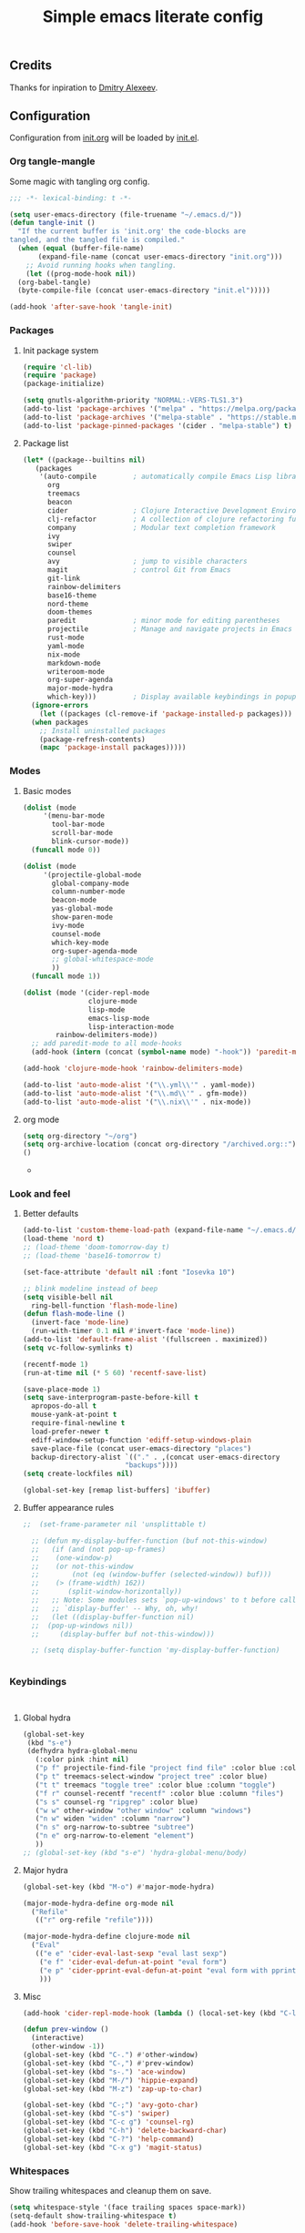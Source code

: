 #+TITLE: Simple emacs literate config
#+BABEL: :cache yes
#+STARTUP: content
#+LATEX_HEADER: \usepackage{parskip}
#+LATEX_HEADER: \usepackage{inconsolata}
#+LATEX_HEADER: \usepackage[utf8]{inputenc}
#+PROPERTY: header-args :tangle yes

** Credits

Thanks for inpiration to [[https://github.com/mitrx][Dmitry Alexeev]].

** Configuration

Configuration from [[./init.org][init.org]] will be loaded by [[./init.el][init.el]].

*** Org tangle-mangle

Some magic with tangling org config.

#+BEGIN_SRC emacs-lisp
;;; -*- lexical-binding: t -*-
#+END_SRC

#+BEGIN_SRC emacs-lisp
  (setq user-emacs-directory (file-truename "~/.emacs.d/"))
  (defun tangle-init ()
    "If the current buffer is 'init.org' the code-blocks are
  tangled, and the tangled file is compiled."
    (when (equal (buffer-file-name)
		 (expand-file-name (concat user-emacs-directory "init.org")))
      ;; Avoid running hooks when tangling.
      (let ((prog-mode-hook nil))
	(org-babel-tangle)
	(byte-compile-file (concat user-emacs-directory "init.el")))))

  (add-hook 'after-save-hook 'tangle-init)
#+END_SRC

*** Packages
**** Init package system
#+BEGIN_SRC emacs-lisp
(require 'cl-lib)
(require 'package)
(package-initialize)
#+END_SRC

#+BEGIN_SRC emacs-lisp
(setq gnutls-algorithm-priority "NORMAL:-VERS-TLS1.3")
(add-to-list 'package-archives '("melpa" . "https://melpa.org/packages/"))
(add-to-list 'package-archives '("melpa-stable" . "https://stable.melpa.org/packages/"))
(add-to-list 'package-pinned-packages '(cider . "melpa-stable") t)
#+END_SRC

**** Package list
#+BEGIN_SRC emacs-lisp
  (let* ((package--builtins nil)
	 (packages
	  '(auto-compile         ; automatically compile Emacs Lisp libraries
	    org
	    treemacs
	    beacon
	    cider                ; Clojure Interactive Development Environment
	    clj-refactor         ; A collection of clojure refactoring functions
	    company              ; Modular text completion framework
	    ivy
	    swiper
	    counsel
	    avy                  ; jump to visible characters
	    magit                ; control Git from Emacs
	    git-link
	    rainbow-delimiters
	    base16-theme
	    nord-theme
	    doom-themes
	    paredit              ; minor mode for editing parentheses
	    projectile           ; Manage and navigate projects in Emacs easily
	    rust-mode
	    yaml-mode
	    nix-mode
	    markdown-mode
	    writeroom-mode
	    org-super-agenda
	    major-mode-hydra
	    which-key)))         ; Display available keybindings in popup
    (ignore-errors
      (let ((packages (cl-remove-if 'package-installed-p packages)))
	(when packages
	  ;; Install uninstalled packages
	  (package-refresh-contents)
	  (mapc 'package-install packages)))))
#+END_SRC

*** Modes

**** Basic modes

#+BEGIN_SRC emacs-lisp
  (dolist (mode
	   '(menu-bar-mode
	     tool-bar-mode
	     scroll-bar-mode
	     blink-cursor-mode))
    (funcall mode 0))

  (dolist (mode
	   '(projectile-global-mode
	     global-company-mode
	     column-number-mode
	     beacon-mode
	     yas-global-mode
	     show-paren-mode
	     ivy-mode
	     counsel-mode
	     which-key-mode
	     org-super-agenda-mode
	     ;; global-whitespace-mode
	     ))
    (funcall mode 1))
#+END_SRC

#+BEGIN_SRC emacs-lisp
(dolist (mode '(cider-repl-mode
                clojure-mode
                lisp-mode
                emacs-lisp-mode
                lisp-interaction-mode
		rainbow-delimiters-mode))
  ;; add paredit-mode to all mode-hooks
  (add-hook (intern (concat (symbol-name mode) "-hook")) 'paredit-mode))
#+END_SRC

#+BEGIN_SRC emacs-lisp
(add-hook 'clojure-mode-hook 'rainbow-delimiters-mode)
#+END_SRC

#+BEGIN_SRC emacs-lisp
(add-to-list 'auto-mode-alist '("\\.yml\\'" . yaml-mode))
(add-to-list 'auto-mode-alist '("\\.md\\'" . gfm-mode))
(add-to-list 'auto-mode-alist '("\\.nix\\'" . nix-mode))
#+END_SRC

**** org mode
#+BEGIN_SRC emacs-lisp
  (setq org-directory "~/org")
  (setq org-archive-location (concat org-directory "/archived.org::"))
  ()
#+END_SRC-
*** Look and feel
**** Better defaults
#+BEGIN_SRC emacs-lisp
  (add-to-list 'custom-theme-load-path (expand-file-name "~/.emacs.d/themes/"))
  (load-theme 'nord t)
  ;; (load-theme 'doom-tomorrow-day t)
  ;; (load-theme 'base16-tomorrow t)

  (set-face-attribute 'default nil :font "Iosevka 10")

  ;; blink modeline instead of beep
  (setq visible-bell nil
	ring-bell-function 'flash-mode-line)
  (defun flash-mode-line ()
    (invert-face 'mode-line)
    (run-with-timer 0.1 nil #'invert-face 'mode-line))
  (add-to-list 'default-frame-alist '(fullscreen . maximized))
  (setq vc-follow-symlinks t)

  (recentf-mode 1)
  (run-at-time nil (* 5 60) 'recentf-save-list)

  (save-place-mode 1)
  (setq save-interprogram-paste-before-kill t
	apropos-do-all t
	mouse-yank-at-point t
	require-final-newline t
	load-prefer-newer t
	ediff-window-setup-function 'ediff-setup-windows-plain
	save-place-file (concat user-emacs-directory "places")
	backup-directory-alist `(("." . ,(concat user-emacs-directory
						   "backups"))))
  (setq create-lockfiles nil)

  (global-set-key [remap list-buffers] 'ibuffer)
#+END_SRC

**** Buffer appearance rules

#+BEGIN_SRC emacs-lisp
  ;;  (set-frame-parameter nil 'unsplittable t)

    ;; (defun my-display-buffer-function (buf not-this-window)
    ;;   (if (and (not pop-up-frames)
    ;; 	  (one-window-p)
    ;; 	  (or not-this-window
    ;; 	      (not (eq (window-buffer (selected-window)) buf)))
    ;; 	  (> (frame-width) 162))
    ;;       (split-window-horizontally))
    ;;   ;; Note: Some modules sets `pop-up-windows' to t before calling
    ;;   ;; `display-buffer' -- Why, oh, why!
    ;;   (let ((display-buffer-function nil)
    ;; 	(pop-up-windows nil))
    ;;     (display-buffer buf not-this-window)))

    ;; (setq display-buffer-function 'my-display-buffer-function)


#+END_SRC
*** Keybindings

#+BEGIN_SRC emacs-lisp

#+END_SRC

#+BEGIN_SRC emacs-lisp

#+END_SRC
**** Global hydra
#+BEGIN_SRC emacs-lisp
  (global-set-key
   (kbd "s-e")
   (defhydra hydra-global-menu
     (:color pink :hint nil)
     ("p f" projectile-find-file "project find file" :color blue :column "project")
     ("p t" treemacs-select-window "project tree" :color blue)
     ("t t" treemacs "toggle tree" :color blue :column "toggle")
     ("f r" counsel-recentf "recentf" :color blue :column "files")
     ("s s" counsel-rg "ripgrep" :color blue)
     ("w w" other-window "other window" :column "windows")
     ("n w" widen "widen" :column "narrow")
     ("n s" org-narrow-to-subtree "subtree")
     ("n e" org-narrow-to-element "element")
     ))
  ;; (global-set-key (kbd "s-e") 'hydra-global-menu/body)

#+END_SRC
**** Major hydra
#+BEGIN_SRC emacs-lisp
  (global-set-key (kbd "M-o") #'major-mode-hydra)

  (major-mode-hydra-define org-mode nil
    ("Refile"
     (("r" org-refile "refile"))))

  (major-mode-hydra-define clojure-mode nil
    ("Eval"
     (("e e" 'cider-eval-last-sexp "eval last sexp")
      ("e f" 'cider-eval-defun-at-point "eval form")
      ("e p" 'cider-pprint-eval-defun-at-point "eval form with pprint")
      )))
#+END_SRC
**** Misc
#+BEGIN_SRC emacs-lisp
  (add-hook 'cider-repl-mode-hook (lambda () (local-set-key (kbd "C-l") 'cider-repl-clear-buffer)))

  (defun prev-window ()
    (interactive)
    (other-window -1))
  (global-set-key (kbd "C-.") #'other-window)
  (global-set-key (kbd "C-,") #'prev-window)
  (global-set-key (kbd "s-.") 'ace-window)
  (global-set-key (kbd "M-/") 'hippie-expand)
  (global-set-key (kbd "M-z") 'zap-up-to-char)

  (global-set-key (kbd "C-;") 'avy-goto-char)
  (global-set-key (kbd "C-s") 'swiper)
  (global-set-key (kbd "C-c g") 'counsel-rg)
  (global-set-key (kbd "C-h") 'delete-backward-char)
  (global-set-key (kbd "C-?") 'help-command)
  (global-set-key (kbd "C-x g") 'magit-status)

#+END_SRC

*** Whitespaces
Show trailing whitespaces and cleanup them on save.

#+BEGIN_SRC emacs-lisp
(setq whitespace-style '(face trailing spaces space-mark))
(setq-default show-trailing-whitespace t)
(add-hook 'before-save-hook 'delete-trailing-whitespace)
#+END_SRC

*** Projectile

#+BEGIN_SRC emacs-lisp
(setq projectile-completion-system 'ivy)
(setq projectile-create-missing-test-files t)
#+END_SRC

*** Other stuff

#+BEGIN_SRC emacs-lisp
(setq ivy-initial-inputs-alist nil)
#+END_SRC

#+BEGIN_SRC emacs-lisp
(setq backup-directory-alist '(("." . "~/.emacs.d/backup"))
  backup-by-copying t    ; Don't delink hardlinks
  version-control t      ; Use version numbers on backups
  delete-old-versions t  ; Automatically delete excess backups
  kept-new-versions 20   ; how many of the newest versions to keep
  kept-old-versions 5    ; and how many of the old
  )
#+END_SRC

#+BEGIN_SRC emacs-lisp
(set-language-environment "UTF-8")
#+END_SRC
